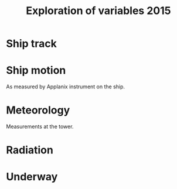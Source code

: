 #+STARTUP: content indent hideblocks
#+TITLE: Exploration of variables 2015
#+OPTIONS: ^:{}
#+LATEX_HEADER: \usepackage[margin=2.5cm]{geometry}
#+PROPERTY: header-args:python :session *Python* :tangle yes

#+NAME: session_init
#+BEGIN_SRC python :session :results silent :exports none
import matplotlib as mpl
mpl.use("Agg")
mpl.rcParams['mathtext.fontset']='stix'
import matplotlib.pyplot as plt
import numpy as np
import pandas as pd
import psycopg2 as pg
from mpl_toolkits.basemap import Basemap
plt.style.use('ggplot')
conn=pg.connect("host=localhost port=5433 dbname=gases")
#+END_SRC

* Ship track

#+NAME: ship_track
#+BEGIN_SRC python :session :results file :exports results
qry="""
SELECT time_study_1min AS time_study,
  longitude_avg AS longitude, latitude_avg AS latitude,
  speed_over_ground_avg AS sog, course_over_ground_avg as cog,
  heading_avg as heading, pitch_avg as pitch, roll_avg as roll,
  heave_avg as heave
FROM amundsen_flux.navigation_1min_2015
"""
nav=pd.read_sql(qry, conn, parse_dates=['time_study'],
                index_col="time_study")
lonmin=np.min(nav['longitude'])
latmin=np.min(nav['latitude'])
lonmax=np.max(nav['longitude'])
latmax=np.max(nav['latitude'])
lat_0=(latmin + latmax) / 2.0
lon_0=(lonmin + lonmax) / 2.0
lat_1=latmin + ((latmax - latmin) / 6.0)
lat_2=latmax - ((latmax - latmin) / 6.0)
parallels=np.arange(45.0, 95, 5)
meridians=np.arange(-50.0, -170, -10)
m=Basemap(projection="laea", lon_0=lon_0, lat_0=lat_0,
          lat_1=lat_1, lat_2=lat_2, width=7e6, height=4.8e6,
          resolution="l", lat_ts=lat_0)
x, y = m(nav['longitude'].values, nav['latitude'].values)
x[x == 1e30]=np.nan
y[y == 1e30]=np.nan
m.fillcontinents(color="0.7")
m.drawparallels(parallels, labels=[0, 1, 1, 0])
m.drawmeridians(meridians, labels=[1, 0, 0, 1])
m.plot(x, y, color='r')
plt.savefig("ship_track.png"); plt.close()
"ship_track.png"
#+END_SRC

#+ATTR_LATEX: :width \textwidth
#+RESULTS: ship_track
[[file:ship_track.png]]

* Ship motion

As measured by Applanix instrument on the ship.

#+NAME: ship_motion
#+BEGIN_SRC python :session :results file :exports results
soglims = (0, 10)
fig, axs = plt.subplots(3, 1, sharex=True)
fig.set_size_inches((11, 9))
nav[['sog']].plot(ax=axs[0], ylim=soglims, legend=False)
axs[0].set_ylabel('Speed over ground (m/s)'); axs[0].set_xlabel('')
nav[['cog']].plot(ax=axs[1], legend=False)
axs[1].set_ylabel("Course over ground ($^\circ$)"); axs[1].set_xlabel('')
nav[['heading']].plot(ax=axs[2], rot=0, legend=False)
axs[2].set_ylabel("Heading ($^\circ$)"); axs[2].set_xlabel('')
fig.tight_layout()
fig.savefig('navigation.png', bbox_inches='tight'); plt.close()
'navigation.png'
#+END_SRC

#+ATTR_LATEX: :width \textwidth
#+RESULTS: ship_motion
[[file:navigation.png]]

* Meteorology

Measurements at the tower.

#+NAME: meteorology_01
#+BEGIN_SRC python :session :results file :exports results
qry="""
SELECT time_study, atmospheric_pressure, air_temperature,
  relative_humidity, surface_temperature,
  wind_speed, wind_direction
FROM amundsen_flux.meteorology_ceos_1min_2015
"""
met=pd.read_sql(qry, conn, parse_dates=['time_study'],
                index_col="time_study")
kPalims = (60, 110)
tmplims = (-50, 30)
rhlims = (30, 110)
sstlims = (-5, 25)
fig, axs = plt.subplots(4, 1, sharex=True)
fig.set_size_inches((11, 12.5))
met[['atmospheric_pressure']].plot(ax=axs[0], ylim=kPalims, legend=False)
axs[0].set_ylabel('Atmospheric pressure (kPa)'); axs[0].set_xlabel('')
met[['air_temperature']].plot(ax=axs[1], ylim=tmplims, legend=False)
axs[1].set_ylabel('Air temperature ($^\circ$C)'); axs[1].set_xlabel('')
met[['relative_humidity']].plot(ax=axs[2], ylim=rhlims, legend=False)
axs[2].set_ylabel('Relative humidity (%)'); axs[2].set_xlabel('')
met[['surface_temperature']].plot(ax=axs[3], ylim=sstlims,
                                  rot=0, legend=False)
axs[3].set_ylabel('Surface temperature ($^\circ$C)'); axs[3].set_xlabel('')
fig.savefig("meteorology_01.png", bbox_inches="tight"); plt.close()
"meteorology_01.png"
#+END_SRC

#+ATTR_LATEX: :width \textwidth
#+RESULTS: meteorology_01
[[file:meteorology_01.png]]

#+NAME: meteorology_02
#+BEGIN_SRC python :session :results file :exports results
wdslims = (0, 25)               # wind speed (m/s)
fig, axs = plt.subplots(2, 1, sharex=True)
fig.set_size_inches((11, 7))
met[['wind_speed']].plot(ax=axs[0], ylim=wdslims, legend=False)
axs[0].set_ylabel('Wind speed (m/s)'); axs[0].set_xlabel('')
met[['wind_direction']].plot(ax=axs[1], rot=0, legend=False)
axs[1].set_ylabel('Wind direction ($^\circ$)'); axs[1].set_xlabel('')
fig.savefig("meteorology_02.png", bbox_inches="tight"); plt.close()
"meteorology_02.png"
#+END_SRC

#+ATTR_LATEX: :width \textwidth
#+RESULTS: meteorology_02
[[file:meteorology_02.png]]

* Radiation

#+NAME: radiation_01
#+BEGIN_SRC python :session :results file :exports results
qry="""
SELECT time_study, "PAR", "K_down", "LW_down"
FROM amundsen_flux.radiation_1min_2015
"""
rad=pd.read_sql(qry, conn, parse_dates=['time_study'],
                index_col="time_study")
PARlims = (0, 2500)             # umol/m2/s
Kdnlims = (0, 1200)             # K_down (W/m2)
LWdlims = (200, 450)            # LW_down (W/m2)
fig, axs = plt.subplots(3, 1, sharex=True)
fig.set_size_inches((11, 9))
rad[['PAR']].plot(ax=axs[0], ylim=PARlims, legend=False)
axs[0].set_ylabel('PAR ($\mu mol/m^{2}/s$)'); axs[0].set_xlabel('')
rad[['K_down']].plot(ax=axs[1], ylim=Kdnlims, legend=False)
axs[1].set_ylabel('K_down ($W/m^{2}$)'); axs[1].set_xlabel('')
rad[['LW_down']].plot(ax=axs[2], ylim=LWdlims, rot=0, legend=False)
axs[2].set_ylabel('LW_down ($W/m^{2}$)'); axs[2].set_xlabel('')
fig.savefig("radiation_01.png", bbox_inches="tight"); plt.close()
"radiation_01.png"
#+END_SRC

#+ATTR_LATEX: :width \textwidth
#+RESULTS: radiation_01
[[file:radiation_01.png]]

* Underway

#+NAME: underway_01
#+BEGIN_SRC python :results file :exports results
qry="""
SELECT time_study_1min as time_study, equ_temperature, "uw_CO2_fraction",
  "uw_H2O_fraction", uw_temperature_analyzer, uw_pressure_analyzer,
  equ_pressure, "H2O_flow", air_flow_analyzer, condensation_equ,
  ctd_pressure, ctd_temperature, ctd_conductivity, "ctd_O2_saturation",
  "ctd_O2_concentration", temperature_external, tsg_temperature,
  nbad_ctd_flag, "nbad_CO2_flag", "nbad_H2O_flag", "nbad_H2O_flow_flag",
  nbad_pressure_analyzer_flag, nbad_temperature_analyzer_flag,
  nbad_equ_temperature_flag, nbad_temperature_external_flag
FROM amundsen_flux.underway_1min_2015;
"""
# pCO2=pd.read_sql(qry, conn, parse_dates=['time_study', 'time_1min'],
#                  index_col="time_study")
pCO2=pd.read_sql(qry, conn, parse_dates=['time_study'],
                 index_col="time_study")
# Y-limits
uwCO2lims = (100, 700)
uwH2Olims = (0, 18)
uwTmplims = (5, 40)
mbarlims = (970, 1040)
flowlims = (0, 250)
fig, axs = plt.subplots(5, 1, sharex=True)
fig.set_size_inches((11.5, 12.5))
pCO2[["uw_CO2_fraction"]].dropna().plot(ax=axs[0], title="EQU samples",
                                        ylim=uwCO2lims, legend=False)
axs[0].set_ylabel('CO2 fraction\n($\mu$mol/mol)')
axs[0].set_xlabel('')
pCO2[["uw_H2O_fraction"]].dropna().plot(ax=axs[1], ylim=uwH2Olims,
                                        legend=False)
axs[1].set_ylabel('H2O fraction\n(mmol/mol)')
axs[1].set_xlabel('')
pCO2[["uw_temperature_analyzer"]].dropna().plot(ax=axs[2],
                                                ylim=uwTmplims,
                                                legend=False)
axs[2].set_ylabel('Temperature analyzer\n(C$^\circ$)')
axs[2].set_xlabel('')
pCO2[["uw_pressure_analyzer"]].dropna().plot(ax=axs[3],
                                             ylim=mbarlims,
                                             legend=False)
axs[3].set_ylabel('Pressure analyzer\n(mbar)')
axs[3].set_xlabel('')
pCO2[["air_flow_analyzer"]].dropna().plot(ax=axs[4], rot=0,
                                          ylim=flowlims,
                                          legend=False)
axs[4].set_ylabel('Flow rate analyzer\n(ml/min)')
axs[4].set_xlabel('')
fig.tight_layout()
plt.savefig("underway_equ.png", bbox_inches="tight"); plt.close()
"underway_equ.png"
#+END_SRC

#+ATTR_LATEX: :width \textwidth
#+RESULTS: underway_01
[[file:underway_equ.png]]

#+NAME: underway_02
#+BEGIN_SRC python :results file :exports results
# ax=pCO2[["temperature_external"]].dropna().plot(figsize=(10, 5), rot=0,
#                                                 style="-.",
#                                                 ylim=H2O_temp_lims,
#                                                 legend=False)
ax=pCO2[["tsg_temperature"]].dropna().plot(figsize=(10, 5), rot=0,
                                           style="-.",
                                           ylim=sstlims,
                                           legend=False)
# pCO2[["tsg_temperature"]].dropna().plot(ax=ax, style="-", legend=False)
# ax.legend(ax.get_lines(), ["CR23X", "TSG"])
ax.set_ylabel('Water temperature\n(C$^\circ$)')
ax.set_xlabel('')
plt.savefig("external_temperature.png", bbox_inches="tight"); plt.close()
"external_temperature.png"
#+END_SRC

#+ATTR_LATEX: :width \textwidth
#+RESULTS: underway_02
[[file:external_temperature.png]]

